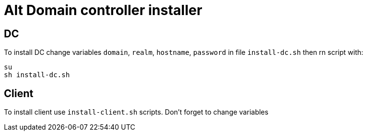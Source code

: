 = Alt Domain controller installer

== DC

To install DC change variables `domain`, `realm`, `hostname`, `password` in file `install-dc.sh` then rn script with:

[source,sh]
----
su
sh install-dc.sh
----

== Client

To install client use `install-client.sh` scripts. Don't forget to change variables
